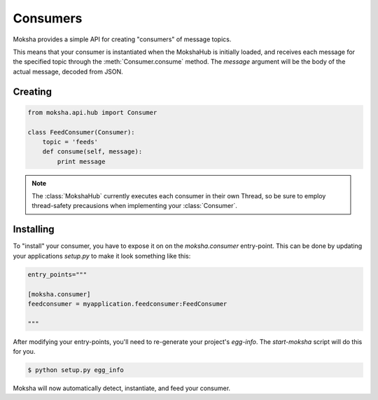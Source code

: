 Consumers
=========

Moksha provides a simple API for creating "consumers" of message topics.

This means that your consumer is instantiated when the MokshaHub is initially
loaded, and receives each message for the specified topic through the
:meth:`Consumer.consume` method.  The `message` argument will be the body of
the actual message, decoded from JSON.

Creating
--------

.. code-block:: python

    from moksha.api.hub import Consumer

    class FeedConsumer(Consumer):
        topic = 'feeds'
        def consume(self, message):
            print message

.. note::

   The :class:`MokshaHub` currently executes each consumer in their own
   Thread, so be sure to employ thread-safety precausions when implementing
   your :class:`Consumer`.

Installing
----------

To "install" your consumer, you have to expose it on on the `moksha.consumer`
entry-point.  This can be done by updating your applications `setup.py` to
make it look something like this:

.. code-block:: python

        entry_points="""

        [moksha.consumer]
        feedconsumer = myapplication.feedconsumer:FeedConsumer

        """

After modifying your entry-points, you'll need to re-generate your project's `egg-info`.  The `start-moksha` script will do this for you.

.. code-block:: bash

    $ python setup.py egg_info


Moksha will now automatically detect, instantiate, and feed your consumer.
